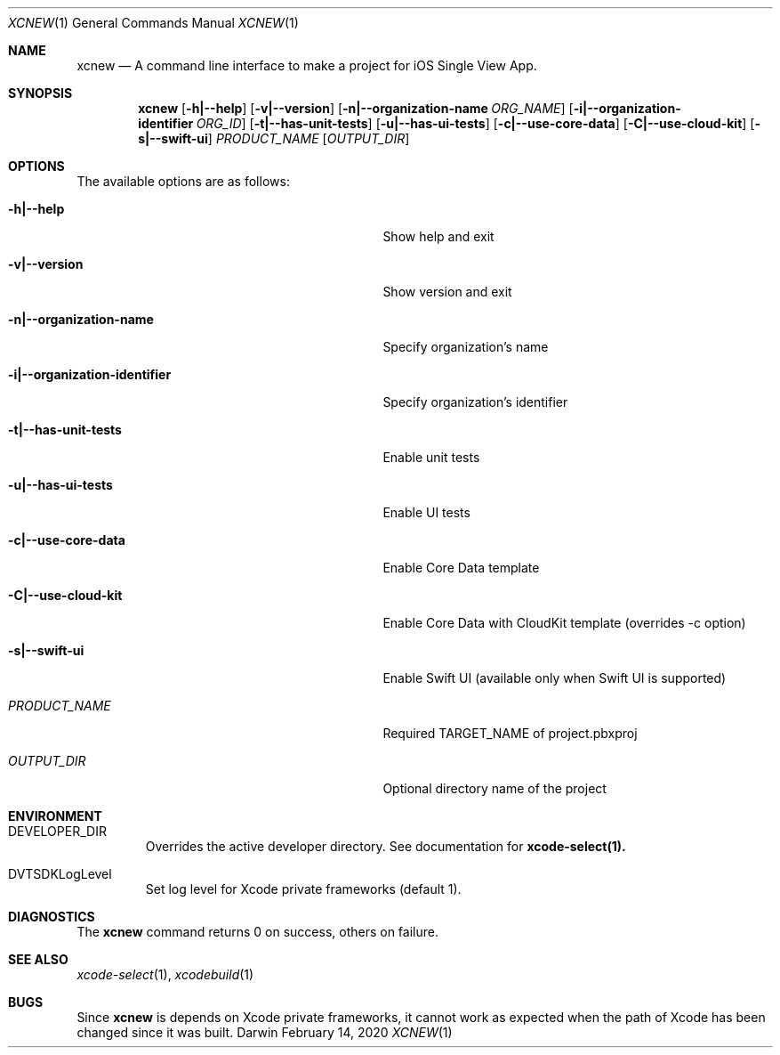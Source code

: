 .\" Automatically generated from mdocxml
.Dd February 14, 2020
.Dt "XCNEW" 1
.Os "Darwin" ""
.Sh NAME
.Nm xcnew
.Nd \&A command line interface \&to make \&a project for iOS Single View App.
.Sh SYNOPSIS
.Nm
.Op Fl h|--help
.Op Fl v|--version
.Op Fl n|--organization-name Ar ORG_NAME
.Op Fl i|--organization-identifier Ar ORG_ID
.Op Fl t|--has-unit-tests
.Op Fl u|--has-ui-tests
.Op Fl c|--use-core-data
.Op Fl C|--use-cloud-kit
.Op Fl s|--swift-ui
.Ar PRODUCT_NAME
.Op Ar OUTPUT_DIR
.Sh OPTIONS
The available options are as follows:
.Bl -tag -width XXXXXXXXXXXXXXXXXXXXXXXXXXXXX
.It Fl h|--help
Show help and exit
.It Fl v|--version
Show version and exit
.It Fl n|--organization-name
Specify organization's name
.It Fl i|--organization-identifier
Specify organization's identifier
.It Fl t|--has-unit-tests
Enable unit tests
.It Fl u|--has-ui-tests
Enable \&UI tests
.It Fl c|--use-core-data
Enable Core Data template
.It Fl C|--use-cloud-kit
Enable Core Data with CloudKit template (overrides \&-c option)
.It Fl s|--swift-ui
Enable Swift \&UI (available only when Swift \&UI \&is supported)
.It Ar "PRODUCT_NAME"
Required TARGET_NAME \&of project.pbxproj
.It Ar "OUTPUT_DIR"
Optional directory name \&of the project
.El
.Sh ENVIRONMENT
.Bl -tag -width XXXXX
.It DEVELOPER_DIR
Overrides the active developer directory. See documentation for 
.Sy xcode-select(1).
.It DVTSDKLogLevel
Set log level for Xcode private frameworks (default 1).
.El
.Pp
.Sh DIAGNOSTICS
The 
.Nm xcnew
command returns 0 \&on success, others \&on failure.
.Pp
.Sh SEE ALSO
.Xr xcode-select 1 ,  
.Xr xcodebuild 1  
.Sh BUGS
Since 
.Nm xcnew
\&is depends \&on Xcode private frameworks, \&it cannot work \&as expected when the path \&of Xcode has been changed since \&it was built.
.Pp
